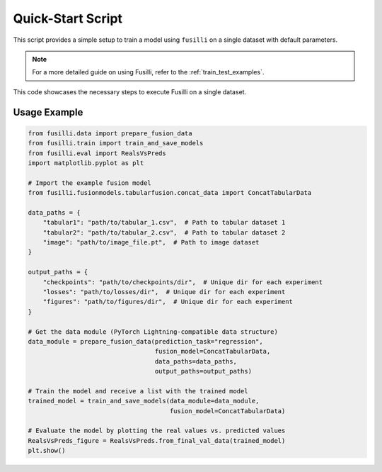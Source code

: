 Quick-Start Script
==================================

This script provides a simple setup to train a model using ``fusilli`` on a single dataset with default parameters.

.. note::

    For a more detailed guide on using Fusilli, refer to the :ref:`train_test_examples`.

This code showcases the necessary steps to execute Fusilli on a single dataset.


Usage Example
-------------

.. code-block:: python


    from fusilli.data import prepare_fusion_data
    from fusilli.train import train_and_save_models
    from fusilli.eval import RealsVsPreds
    import matplotlib.pyplot as plt

    # Import the example fusion model
    from fusilli.fusionmodels.tabularfusion.concat_data import ConcatTabularData

    data_paths = {
        "tabular1": "path/to/tabular_1.csv",  # Path to tabular dataset 1
        "tabular2": "path/to/tabular_2.csv",  # Path to tabular dataset 2
        "image": "path/to/image_file.pt",  # Path to image dataset
    }

    output_paths = {
        "checkpoints": "path/to/checkpoints/dir",  # Unique dir for each experiment
        "losses": "path/to/losses/dir",  # Unique dir for each experiment
        "figures": "path/to/figures/dir",  # Unique dir for each experiment
    }

    # Get the data module (PyTorch Lightning-compatible data structure)
    data_module = prepare_fusion_data(prediction_task="regression",
                                      fusion_model=ConcatTabularData,
                                      data_paths=data_paths,
                                      output_paths=output_paths)

    # Train the model and receive a list with the trained model
    trained_model = train_and_save_models(data_module=data_module,
                                          fusion_model=ConcatTabularData)

    # Evaluate the model by plotting the real values vs. predicted values
    RealsVsPreds_figure = RealsVsPreds.from_final_val_data(trained_model)
    plt.show()


